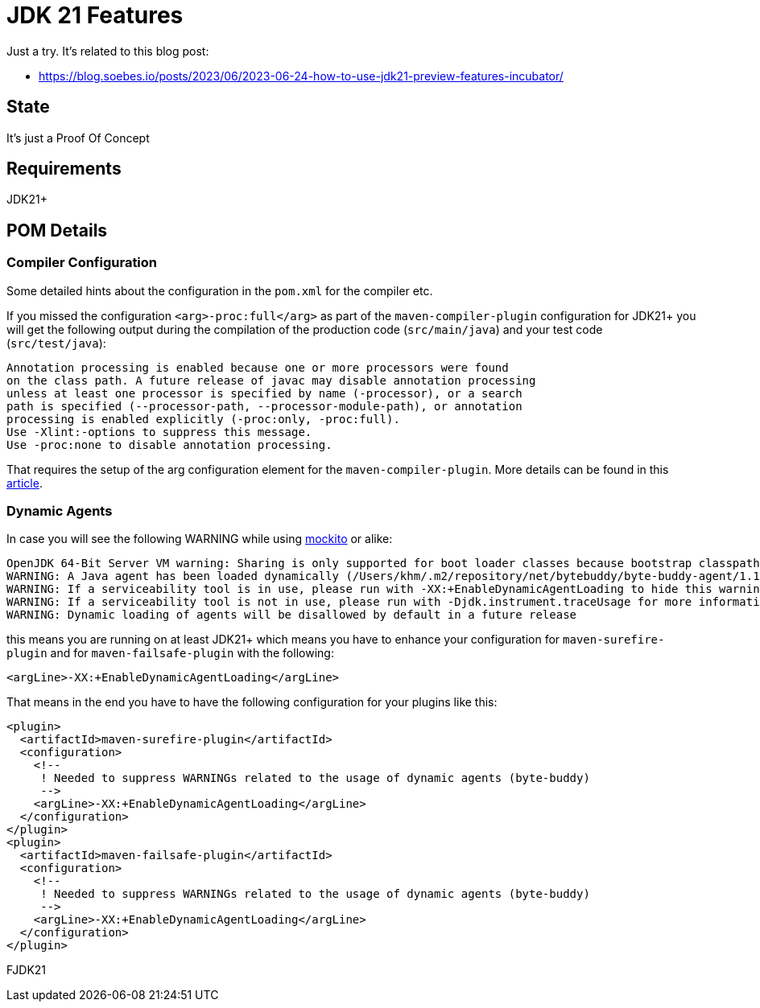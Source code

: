 // Licensed to the Apache Software Foundation (ASF) under one
// Licensed to the Apache Software Foundation (ASF) under one
// or more contributor license agreements. See the NOTICE file
// distributed with this work for additional information
// regarding copyright ownership. The ASF licenses this file
// to you under the Apache License, Version 2.0 (the
// "License"); you may not use this file except in compliance
// with the License. You may obtain a copy of the License at
//
//   http://www.apache.org/licenses/LICENSE-2.0
//
//   Unless required by applicable law or agreed to in writing,
//   software distributed under the License is distributed on an
//   "AS IS" BASIS, WITHOUT WARRANTIES OR CONDITIONS OF ANY
//   KIND, either express or implied. See the License for the
//   specific language governing permissions and limitations
//   under the License.
//
:quality-heads-up: https://inside.java/2023/07/29/quality-heads-up/
:mockito-site: https://github.com/mockito/mockito
= JDK 21 Features

Just a try. It's related to this blog post:

* https://blog.soebes.io/posts/2023/06/2023-06-24-how-to-use-jdk21-preview-features-incubator/

== State

It's just a Proof Of Concept

== Requirements

JDK21+

== POM Details

=== Compiler Configuration

Some detailed hints about the configuration in the `pom.xml` for the compiler etc.

If you missed the configuration `<arg>-proc:full</arg>` as part of the `maven-compiler-plugin`
configuration for JDK21+ you will get the following output during the compilation of the
production code (`src/main/java`) and your test code (`src/test/java`):
[source,text]
----
Annotation processing is enabled because one or more processors were found
on the class path. A future release of javac may disable annotation processing
unless at least one processor is specified by name (-processor), or a search
path is specified (--processor-path, --processor-module-path), or annotation
processing is enabled explicitly (-proc:only, -proc:full).
Use -Xlint:-options to suppress this message.
Use -proc:none to disable annotation processing.
----
That requires the setup of the arg configuration element for the `maven-compiler-plugin`.
More details can be found in this {quality-heads-up}[article].

=== Dynamic Agents

In case you will see the following WARNING while using {mockito-site}[mockito] or alike:
[source]
----
OpenJDK 64-Bit Server VM warning: Sharing is only supported for boot loader classes because bootstrap classpath has been appended
WARNING: A Java agent has been loaded dynamically (/Users/khm/.m2/repository/net/bytebuddy/byte-buddy-agent/1.14.5/byte-buddy-agent-1.14.5.jar)
WARNING: If a serviceability tool is in use, please run with -XX:+EnableDynamicAgentLoading to hide this warning
WARNING: If a serviceability tool is not in use, please run with -Djdk.instrument.traceUsage for more information
WARNING: Dynamic loading of agents will be disallowed by default in a future release
----
this means you are running on at least JDK21+ which means you have to enhance your configuration for
`maven-surefire-plugin` and for `maven-failsafe-plugin` with the following:
[source,xml]
----
<argLine>-XX:+EnableDynamicAgentLoading</argLine>
----
That means in the end you have to have the following configuration for your plugins like this:
[source,xml]
----
<plugin>
  <artifactId>maven-surefire-plugin</artifactId>
  <configuration>
    <!--
     ! Needed to suppress WARNINGs related to the usage of dynamic agents (byte-buddy)
     -->
    <argLine>-XX:+EnableDynamicAgentLoading</argLine>
  </configuration>
</plugin>
<plugin>
  <artifactId>maven-failsafe-plugin</artifactId>
  <configuration>
    <!--
     ! Needed to suppress WARNINGs related to the usage of dynamic agents (byte-buddy)
     -->
    <argLine>-XX:+EnableDynamicAgentLoading</argLine>
  </configuration>
</plugin>
----

FJDK21